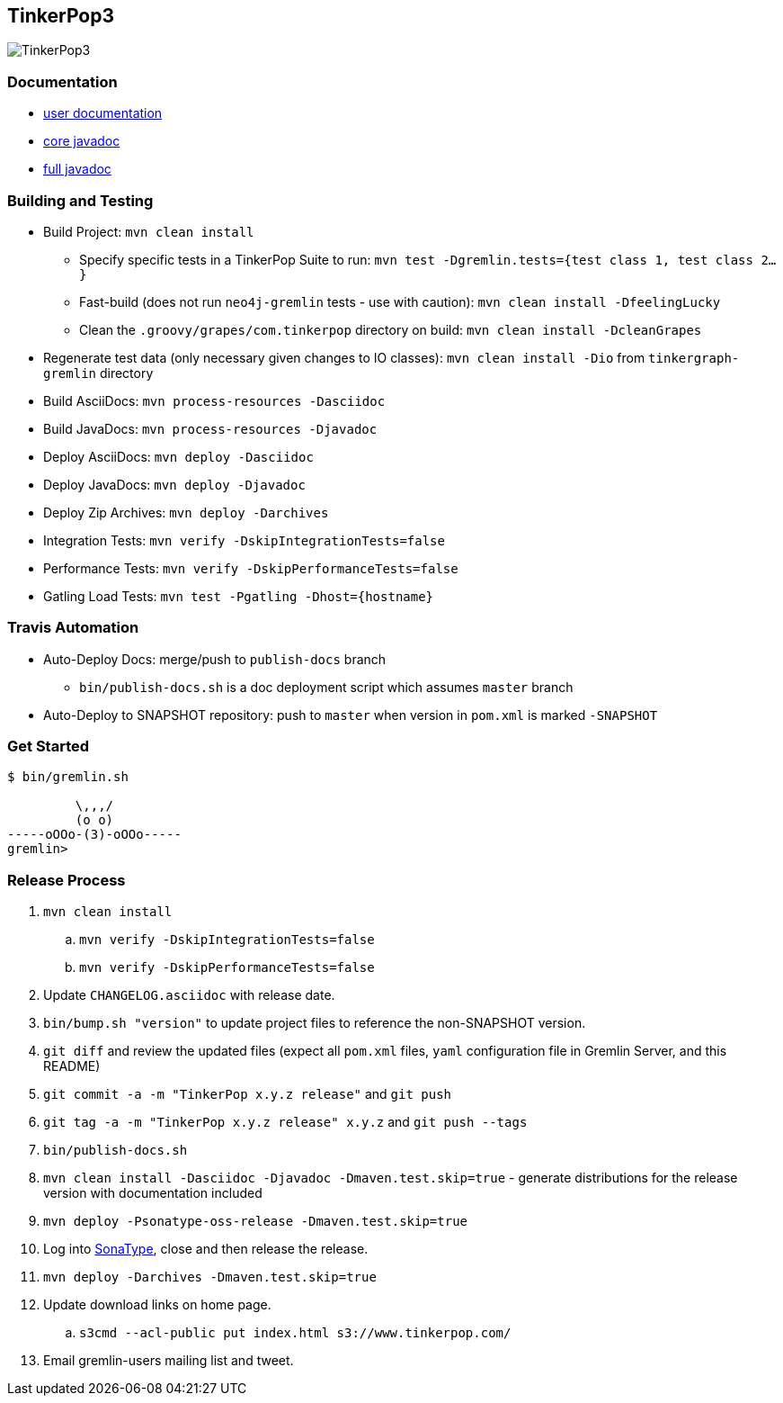 TinkerPop3
----------

image:https://raw.githubusercontent.com/tinkerpop/tinkerpop3/master/docs/static/images/tinkerpop3-splash.png[TinkerPop3]

Documentation
~~~~~~~~~~~~~

* link:http://tinkerpop.com/docs/3.0.0-SNAPSHOT/[user documentation]
* link:http://tinkerpop.com/javadocs/3.0.0-SNAPSHOT/core/[core javadoc]
* link:http://tinkerpop.com/javadocs/3.0.0-SNAPSHOT/full/[full javadoc]

Building and Testing
~~~~~~~~~~~~~~~~~~~~

* Build Project: `mvn clean install`
** Specify specific tests in a TinkerPop Suite to run: `mvn test -Dgremlin.tests={test class 1, test class 2...}`
** Fast-build (does not run `neo4j-gremlin` tests - use with caution): `mvn clean install -DfeelingLucky`
** Clean the `.groovy/grapes/com.tinkerpop` directory on build: `mvn clean install -DcleanGrapes`
* Regenerate test data (only necessary given changes to IO classes): `mvn clean install -Dio` from `tinkergraph-gremlin` directory
* Build AsciiDocs: `mvn process-resources -Dasciidoc`
* Build JavaDocs: `mvn process-resources -Djavadoc`
* Deploy AsciiDocs: `mvn deploy -Dasciidoc`
* Deploy JavaDocs: `mvn deploy -Djavadoc`
* Deploy Zip Archives: `mvn deploy -Darchives`
* Integration Tests: `mvn verify -DskipIntegrationTests=false`
* Performance Tests: `mvn verify -DskipPerformanceTests=false`
* Gatling Load Tests: `mvn test -Pgatling -Dhost={hostname}`

Travis Automation
~~~~~~~~~~~~~~~~~

* Auto-Deploy Docs: merge/push to `publish-docs` branch
** `bin/publish-docs.sh` is a doc deployment script which assumes `master` branch
* Auto-Deploy to SNAPSHOT repository: push to `master` when version in `pom.xml` is marked `-SNAPSHOT`

Get Started
~~~~~~~~~~~

[source,bash]
----
$ bin/gremlin.sh

         \,,,/
         (o o)
-----oOOo-(3)-oOOo-----
gremlin>
----

Release Process
~~~~~~~~~~~~~~~

. `mvn clean install`
.. `mvn verify -DskipIntegrationTests=false`
.. `mvn verify -DskipPerformanceTests=false`
. Update `CHANGELOG.asciidoc` with release date.
. `bin/bump.sh "version"` to update project files to reference the non-SNAPSHOT version.
. `git diff` and review the updated files (expect all `pom.xml` files, `yaml` configuration file in Gremlin Server, and this README)
. `git commit -a -m "TinkerPop x.y.z release"` and `git push`
. `git tag -a -m "TinkerPop x.y.z release" x.y.z` and `git push --tags`
. `bin/publish-docs.sh`
. `mvn clean install -Dasciidoc -Djavadoc -Dmaven.test.skip=true` - generate distributions for the release version with documentation included
. `mvn deploy -Psonatype-oss-release -Dmaven.test.skip=true`
. Log into link:https://oss.sonatype.org/[SonaType], close and then release the release.
. `mvn deploy -Darchives -Dmaven.test.skip=true`
. Update download links on home page.
.. `s3cmd --acl-public put index.html s3://www.tinkerpop.com/`
. Email gremlin-users mailing list and tweet.
